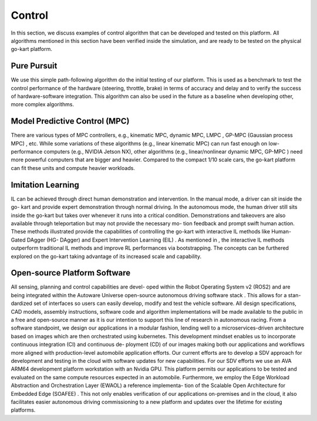 Control
==============

In this section, we discuss examples of control algorithm that can be developed and tested on this platform. All algorithms mentioned in this section have been verified inside the simulation, and are ready to be tested on the physical go-kart
platform.

Pure Pursuit
-------------
We use this simple path-following algorithm do the initial testing of our platform. This is used as a benchmark to test the control performance of the hardware (steering, throttle, brake) in terms of accuracy and delay and to verify the success of hardware-software integration. This algorithm can also be used in the future as a baseline when developing other, more complex algorithms.

Model Predictive Control (MPC)
------------------------------
There are various types of MPC controllers, e.g., kinematic MPC, dynamic MPC, LMPC , GP-MPC (Gaussian process MPC) , etc. While some variations of these algorithms (e.g., linear kinematic MPC) can run fast enough on low- performance computers (e.g., NVIDIA Jetson NX), other algorithms (e.g., linear/nonlinear dynamic MPC, GP-MPC ) need more powerful computers that are bigger and heavier. Compared to the compact 1/10 scale cars, the go-kart platform can fit these units and compute heavier workloads.

Imitation Learning
------------------
IL can be achieved through direct human demonstration and intervention. In the manual mode, a driver can sit inside the go- kart and provide expert demonstration through normal driving. In the autonomous mode, the human driver still sits inside the go-kart but takes over whenever it runs into a critical condition. Demonstrations and takeovers are also available through teleportation but may not provide the necessary mo- tion feedback and prompt swift human action. These methods illustrated provide the capabilities of controlling the go-kart with interactive IL methods like Human-Gated DAgger (HG- DAgger) and Expert Intervention Learning (EIL) . As mentioned in , the interactive IL methods outperform traditional IL methods and improve RL performances via bootstrapping. The concepts can be furthered explored on the go-kart taking advantage of its increased scale and capability.

Open-source Platform Software
-----------------------------
All sensing, planning and control capabilities are devel- oped within the Robot Operating System v2 (ROS2) and are being integrated within the Autoware Universe open-source autonomous driving software stack . This allows for a stan- dardized set of interfaces so users can easily develop, modify and test the vehicle software. All design specifications, CAD models, assembly instructions, software code and algorithm implementations will be made available to the public in a free and open-source manner as it is our intention to support this line of research in autonomous racing. 
From a software standpoint, we design our applications in a modular fashion, lending well to a microservices-driven architecture based on images which are then orchestrated using kubernetes. This development mindset enables us to incorporate continuous integration (CI) and continuous de- ployment (CD) of our images making both our applications and workflows more aligned with production-level automobile application efforts.
Our current efforts are to develop a SDV approach for development and testing in the cloud with software updates for new capabilities. For our SDV efforts we use an AVA ARM64 development platform workstation with an Nvidia GPU. This platform permits our applications to be tested and evaluated on the same compute resources expected in an automobile. Furthermore, we employ the Edge Workload Abstraction and Orchestration Layer (EWAOL)  a reference implementa- tion of the Scalable Open Architecture for Embedded Edge (SOAFEE) . This not only enables verification of our applications on-premises and in the cloud, it also facilitates easier autonomous driving commissioning to a new platform and updates over the lifetime for existing platforms.